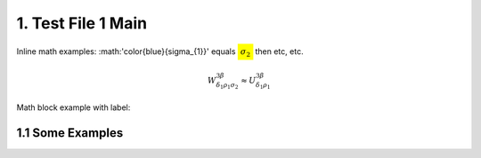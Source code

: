 1. Test File 1 Main
=============

Inline math examples: :math:'\color{blue}{\sigma_{1}}' equals :math:`\colorbox{yellow}{\sigma_{2}}` then etc, etc.

.. math::
  W^{3\beta}_{\delta_1 \rho_1 \sigma_2} \approx U^{3\beta}_{\delta_1 \rho_1}

.. math::
 x^2+y^2=1
 :label: eq_a

Math block example with label:

.. math::
 e^{i\pi} + 1 = 0
 :label: eq_b


1.1 Some Examples
****************

.. math::
 \color{red}{x^2}+y^2=3
 :label: eq_c
